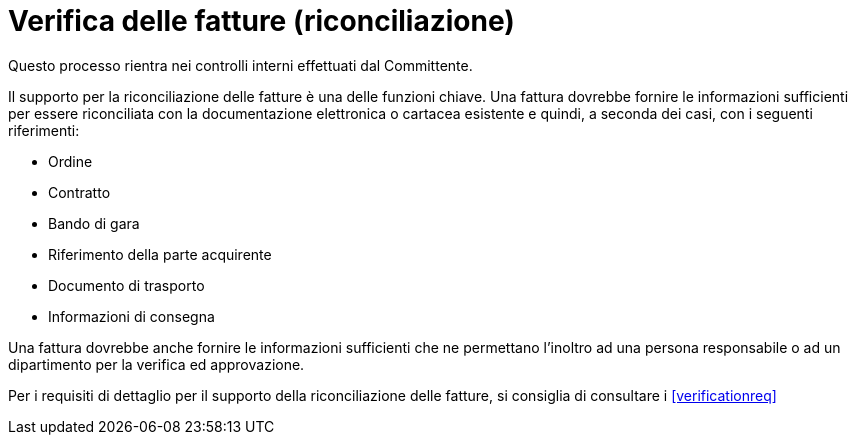 
= Verifica delle fatture (riconciliazione)

Questo processo rientra nei controlli interni effettuati dal Committente.

Il supporto per la riconciliazione delle fatture è una delle funzioni chiave. Una fattura dovrebbe fornire le informazioni sufficienti per essere riconciliata con la documentazione elettronica o cartacea esistente e quindi, a seconda dei casi, con i seguenti riferimenti: 

* Ordine
* Contratto
* Bando di gara
* Riferimento della parte acquirente
* Documento di trasporto
* Informazioni di consegna

Una fattura dovrebbe anche fornire le informazioni sufficienti che ne permettano l’inoltro ad una persona responsabile o ad un dipartimento per la verifica ed approvazione.

Per i requisiti di dettaglio per il supporto della riconciliazione delle fatture, si consiglia di consultare i <<verificationreq>>
